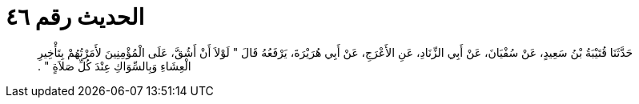 
= الحديث رقم ٤٦

[quote.hadith]
حَدَّثَنَا قُتَيْبَةُ بْنُ سَعِيدٍ، عَنْ سُفْيَانَ، عَنْ أَبِي الزِّنَادِ، عَنِ الأَعْرَجِ، عَنْ أَبِي هُرَيْرَةَ، يَرْفَعُهُ قَالَ ‏"‏ لَوْلاَ أَنْ أَشُقَّ، عَلَى الْمُؤْمِنِينَ لأَمَرْتُهُمْ بِتَأْخِيرِ الْعِشَاءِ وَبِالسِّوَاكِ عِنْدَ كُلِّ صَلاَةٍ ‏"‏ ‏.‏